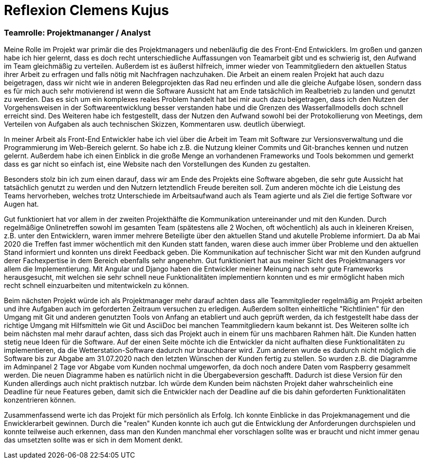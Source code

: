 = Reflexion Clemens Kujus

=== Teamrolle: Projektmananger / Analyst

Meine Rolle im Projekt war primär die des Projektmanagers und nebenläufig die des Front-End 
Entwicklers. Im großen und ganzen habe ich hier gelernt, dass es doch recht unterschiedliche 
Auffassungen  von Teamarbeit gibt und es schwierig ist, den Aufwand im Team gleichmäßig zu 
verteilen. Außerdem ist es äußerst hilfreich, immer wieder von Teammitgliedern den aktuellen 
Status ihrer Arbeit zu erfragen und falls nötig mit Nachfragen nachzuhaken. Die Arbeit an einem 
realen Projekt hat auch dazu beigetragen, dass wir nicht wie in anderen Belegprojekten das Rad 
neu erfinden und alle die gleiche Aufgabe lösen, sondern dass es für mich auch sehr motivierend 
ist wenn die Software Aussicht hat am Ende tatsächlich im Realbetrieb zu landen und genutzt zu 
werden. Das es sich um ein komplexes reales Problem handelt hat bei mir auch dazu beigetragen, 
dass ich den Nutzen der Vorgehensweisen in der Softwareentwicklung besser verstanden habe und 
die Grenzen des Wasserfallmodells doch schnell erreicht sind. Des Weiteren habe ich festgestellt, 
dass der Nutzen den Aufwand sowohl bei der Protokollierung von Meetings, dem Verteilen von 
Aufgaben als auch technischen Skizzen, Kommentaren usw. deutlich überwiegt.

In meiner Arbeit als Front-End Entwickler habe ich viel über die Arbeit im Team mit Software zur 
Versionsverwaltung und die Programmierung im Web-Bereich gelernt. So habe ich z.B. die Nutzung 
kleiner Commits und Git-branches kennen und nutzen gelernt. Außerdem habe ich einen Einblick in 
die große Menge an vorhandenen Frameworks und Tools bekommen und gemerkt dass es gar nicht so 
einfach ist, eine Website nach den Vorstellungen des Kunden zu gestalten.

Besonders stolz bin ich zum einen darauf, dass wir am Ende des Projekts eine Software abgeben, 
die sehr gute Aussicht hat tatsächlich genutzt zu werden und den Nutzern letztendlich Freude 
bereiten soll. Zum anderen möchte ich die Leistung des Teams hervorheben, welches trotz 
Unterschiede im Arbeitsaufwand auch als Team agierte und als Ziel die fertige Software vor Augen 
hat.

Gut funktioniert hat vor allem in der zweiten Projekthälfte die Kommunikation untereinander und 
mit den Kunden. Durch regelmäßige Onlinetreffen sowohl im gesamten Team (spätestens alle 2 
Wochen, oft wöchentlich) als auch in kleineren Kreisen, z.B. unter den Entwicklern, waren immer 
mehrere Beteiligte über den aktuellen Stand und akutelle Probleme informiert. Da ab Mai 2020 die 
Treffen fast immer wöchentlich mit den Kunden statt fanden, waren diese auch immer über Probleme 
und den aktuellen Stand informiert und konnten uns direkt Feedback geben. Die Kommunikation auf 
technischer Sicht war mit den Kunden aufgrund derer Fachexpertise in dem Bereich ebenfalls sehr 
angenehm. Gut funktioniert hat aus meiner Sicht des Projektmanagers vor allem die 
Implementierung. Mit Angular und Django haben die Entwickler meiner Meinung nach sehr gute 
Frameworks herausgesucht, mit welchen sie sehr schnell neue Funktionalitäten implementiern 
konnten und es mir ermöglicht haben mich recht schnell einzuarbeiten und mitentwickeln zu können.

Beim nächsten Projekt würde ich als Projektmanager mehr darauf achten dass alle Teammitglieder 
regelmäßig am Projekt arbeiten und ihre Aufgaben auch im geforderten Zeitraum versuchen zu 
erledigen. Außerdem sollten einheitliche "Richtlinien" für den Umgang mit Git und anderen 
genutzten Tools von Anfang an etabliert und auch geprüft werden, da ich festgestellt habe dass 
der richtige Umgang mit Hilfsmitteln wie Git und AsciiDoc bei manchen Teammitgliedern kaum 
bekannt ist. Des Weiteren sollte ich beim nächsten mal mehr darauf achten, dass sich das Projekt 
auch in einem für uns machbaren Rahmen hält. Die Kunden hatten stetig neue Ideen für die 
Software. Auf der einen Seite möchte ich die Entwickler da nicht aufhalten diese 
Funktionalitäten zu implementieren, da die Wetterstation-Software dadurch nur brauchbarer wird. 
Zum anderen wurde es dadurch nicht möglich die Software bis zur Abgabe am 31.07.2020 nach den 
letzten Wünschen der Kunden fertig zu stellen. So wurden z.B. die Diagramme im Adminpanel 2 Tage 
vor Abgabe vom Kunden nochmal umgeworfen, da doch noch andere Daten vom Raspberry gesammelt 
werden. Die neuen Diagramme haben es natürlich nicht in die Übergabeversion geschafft. Dadurch 
ist diese Version für den Kunden allerdings auch nicht praktisch nutzbar. Ich würde dem Kunden 
beim nächsten Projekt daher wahrscheinlich eine Deadline für neue Features geben, damit sich die 
Entwickler nach der Deadline auf die bis dahin geforderten Funktionalitäten konzentrieren können.

Zusammenfassend werte ich das Projekt für mich persönlich als Erfolg. Ich konnte Einblicke in 
das Projekmanagement und die Enwicklerarbeit gewinnen. Durch die "realen" Kunden konnte ich auch 
gut die Entwicklung der Anforderungen durchspielen und konnte teilweise auch erkennen, dass man 
den Kunden manchmal eher vorschlagen sollte was er braucht und nicht immer genau das umsetzten 
sollte was er sich in dem Moment denkt.